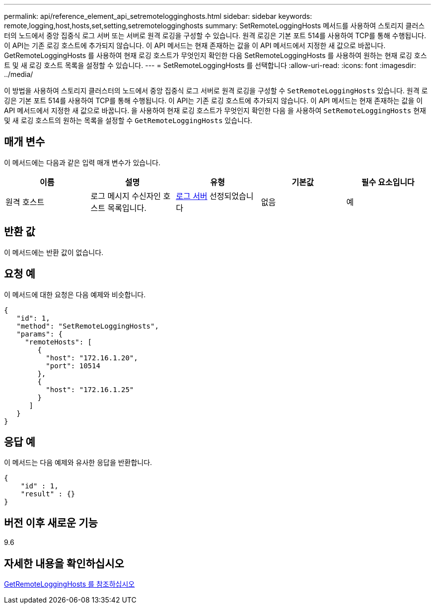 ---
permalink: api/reference_element_api_setremotelogginghosts.html 
sidebar: sidebar 
keywords: remote,logging,host,hosts,set,setting,setremotelogginghosts 
summary: SetRemoteLoggingHosts 메서드를 사용하여 스토리지 클러스터의 노드에서 중앙 집중식 로그 서버 또는 서버로 원격 로깅을 구성할 수 있습니다. 원격 로깅은 기본 포트 514를 사용하여 TCP를 통해 수행됩니다. 이 API는 기존 로깅 호스트에 추가되지 않습니다. 이 API 메서드는 현재 존재하는 값을 이 API 메서드에서 지정한 새 값으로 바꿉니다. GetRemoteLoggingHosts 를 사용하여 현재 로깅 호스트가 무엇인지 확인한 다음 SetRemoteLoggingHosts 를 사용하여 원하는 현재 로깅 호스트 및 새 로깅 호스트 목록을 설정할 수 있습니다. 
---
= SetRemoteLoggingHosts 를 선택합니다
:allow-uri-read: 
:icons: font
:imagesdir: ../media/


[role="lead"]
이 방법을 사용하여 스토리지 클러스터의 노드에서 중앙 집중식 로그 서버로 원격 로깅을 구성할 수 `SetRemoteLoggingHosts` 있습니다. 원격 로깅은 기본 포트 514를 사용하여 TCP를 통해 수행됩니다. 이 API는 기존 로깅 호스트에 추가되지 않습니다. 이 API 메서드는 현재 존재하는 값을 이 API 메서드에서 지정한 새 값으로 바꿉니다. 을 사용하여 현재 로깅 호스트가 무엇인지 확인한 다음 을 사용하여 `SetRemoteLoggingHosts` 현재 및 새 로깅 호스트의 원하는 목록을 설정할 수 `GetRemoteLoggingHosts` 있습니다.



== 매개 변수

이 메서드에는 다음과 같은 입력 매개 변수가 있습니다.

|===
| 이름 | 설명 | 유형 | 기본값 | 필수 요소입니다 


 a| 
원격 호스트
 a| 
로그 메시지 수신자인 호스트 목록입니다.
 a| 
xref:reference_element_api_loggingserver.adoc[로그 서버] 선정되었습니다
 a| 
없음
 a| 
예

|===


== 반환 값

이 메서드에는 반환 값이 없습니다.



== 요청 예

이 메서드에 대한 요청은 다음 예제와 비슷합니다.

[listing]
----
{
   "id": 1,
   "method": "SetRemoteLoggingHosts",
   "params": {
     "remoteHosts": [
        {
          "host": "172.16.1.20",
          "port": 10514
        },
        {
          "host": "172.16.1.25"
        }
      ]
   }
}
----


== 응답 예

이 메서드는 다음 예제와 유사한 응답을 반환합니다.

[listing]
----
{
    "id" : 1,
    "result" : {}
}
----


== 버전 이후 새로운 기능

9.6



== 자세한 내용을 확인하십시오

xref:reference_element_api_getremotelogginghosts.adoc[GetRemoteLoggingHosts 를 참조하십시오]

